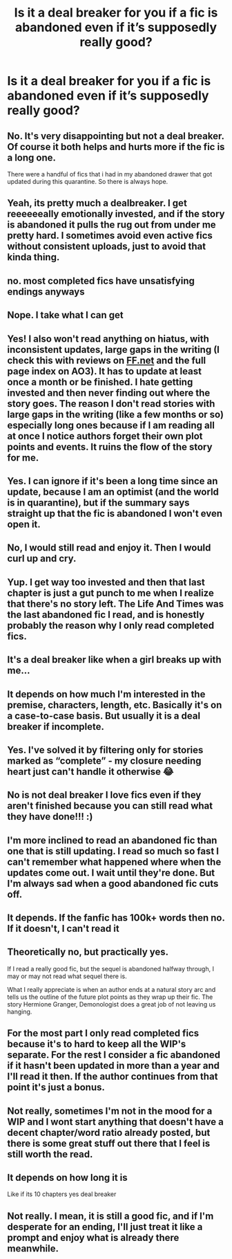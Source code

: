 #+TITLE: Is it a deal breaker for you if a fic is abandoned even if it’s supposedly really good?

* Is it a deal breaker for you if a fic is abandoned even if it’s supposedly really good?
:PROPERTIES:
:Author: YASS_SLAY
:Score: 8
:DateUnix: 1591659732.0
:DateShort: 2020-Jun-09
:FlairText: Discussion
:END:

** No. It's very disappointing but not a deal breaker. Of course it both helps and hurts more if the fic is a long one.

There were a handful of fics that i had in my abandoned drawer that got updated during this quarantine. So there is always hope.
:PROPERTIES:
:Author: reddog44mag
:Score: 24
:DateUnix: 1591662786.0
:DateShort: 2020-Jun-09
:END:


** Yeah, its pretty much a dealbreaker. I get reeeeeeally emotionally invested, and if the story is abandoned it pulls the rug out from under me pretty hard. I sometimes avoid even active fics without consistent uploads, just to avoid that kinda thing.
:PROPERTIES:
:Author: vorishfury
:Score: 17
:DateUnix: 1591667101.0
:DateShort: 2020-Jun-09
:END:


** no. most completed fics have unsatisfying endings anyways
:PROPERTIES:
:Author: Lord_Anarchy
:Score: 7
:DateUnix: 1591669285.0
:DateShort: 2020-Jun-09
:END:


** Nope. I take what I can get
:PROPERTIES:
:Author: gagasfsf
:Score: 6
:DateUnix: 1591669818.0
:DateShort: 2020-Jun-09
:END:


** Yes! I also won't read anything on hiatus, with inconsistent updates, large gaps in the writing (I check this with reviews on [[https://FF.net][FF.net]] and the full page index on AO3). It has to update at least once a month or be finished. I hate getting invested and then never finding out where the story goes. The reason I don't read stories with large gaps in the writing (like a few months or so) especially long ones because if I am reading all at once I notice authors forget their own plot points and events. It ruins the flow of the story for me.
:PROPERTIES:
:Author: heresy23
:Score: 6
:DateUnix: 1591672364.0
:DateShort: 2020-Jun-09
:END:


** Yes. I can ignore if it's been a long time since an update, because I am an optimist (and the world is in quarantine), but if the summary says straight up that the fic is abandoned I won't even open it.
:PROPERTIES:
:Author: JennaSayquah
:Score: 3
:DateUnix: 1591680324.0
:DateShort: 2020-Jun-09
:END:


** No, I would still read and enjoy it. Then I would curl up and cry.
:PROPERTIES:
:Author: GreyWyre
:Score: 3
:DateUnix: 1591700935.0
:DateShort: 2020-Jun-09
:END:


** Yup. I get way too invested and then that last chapter is just a gut punch to me when I realize that there's no story left. The Life And Times was the last abandoned fic I read, and is honestly probably the reason why I only read completed fics.
:PROPERTIES:
:Author: alexgndl
:Score: 2
:DateUnix: 1591672488.0
:DateShort: 2020-Jun-09
:END:


** It's a deal breaker like when a girl breaks up with me...
:PROPERTIES:
:Author: dratnon
:Score: 2
:DateUnix: 1591676433.0
:DateShort: 2020-Jun-09
:END:


** It depends on how much I'm interested in the premise, characters, length, etc. Basically it's on a case-to-case basis. But usually it is a deal breaker if incomplete.
:PROPERTIES:
:Author: MiserableSpell
:Score: 2
:DateUnix: 1591682283.0
:DateShort: 2020-Jun-09
:END:


** Yes. I've solved it by filtering only for stories marked as “complete” - my closure needing heart just can't handle it otherwise 😂
:PROPERTIES:
:Author: Buffy11bnl
:Score: 2
:DateUnix: 1591729782.0
:DateShort: 2020-Jun-09
:END:


** No is not deal breaker I love fics even if they aren't finished because you can still read what they have done!!! :)
:PROPERTIES:
:Score: 1
:DateUnix: 1591671250.0
:DateShort: 2020-Jun-09
:END:


** I'm more inclined to read an abandoned fic than one that is still updating. I read so much so fast I can't remember what happened where when the updates come out. I wait until they're done. But I'm always sad when a good abandoned fic cuts off.
:PROPERTIES:
:Author: BridgetCarle
:Score: 1
:DateUnix: 1591672412.0
:DateShort: 2020-Jun-09
:END:


** It depends. If the fanfic has 100k+ words then no. If it doesn't, I can't read it
:PROPERTIES:
:Author: shirokage-kuroyuki
:Score: 1
:DateUnix: 1591678858.0
:DateShort: 2020-Jun-09
:END:


** Theoretically no, but practically yes.

If I read a really good fic, but the sequel is abandoned halfway through, I may or may not read what sequel there is.

What I really appreciate is when an author ends at a natural story arc and tells us the outline of the future plot points as they wrap up their fic. The story Hermione Granger, Demonologist does a great job of not leaving us hanging.
:PROPERTIES:
:Author: Mrnoobspam
:Score: 1
:DateUnix: 1591689652.0
:DateShort: 2020-Jun-09
:END:


** For the most part I only read completed fics because it's to hard to keep all the WIP's separate. For the rest I consider a fic abandoned if it hasn't been updated in more than a year and I'll read it then. If the author continues from that point it's just a bonus.
:PROPERTIES:
:Author: varrsar
:Score: 1
:DateUnix: 1591693366.0
:DateShort: 2020-Jun-09
:END:


** Not really, sometimes I'm not in the mood for a WIP and I wont start anything that doesn't have a decent chapter/word ratio already posted, but there is some great stuff out there that I feel is still worth the read.
:PROPERTIES:
:Author: ash4426
:Score: 1
:DateUnix: 1591708285.0
:DateShort: 2020-Jun-09
:END:


** It depends on how long it is

Like if its 10 chapters yes deal breaker
:PROPERTIES:
:Author: HELLOOOOOOooooot
:Score: 1
:DateUnix: 1591821966.0
:DateShort: 2020-Jun-11
:END:


** Not really. I mean, it is still a good fic, and if I'm desperate for an ending, I'll just treat it like a prompt and enjoy what is already there meanwhile.
:PROPERTIES:
:Author: PuzzleheadedPool1
:Score: 1
:DateUnix: 1592130186.0
:DateShort: 2020-Jun-14
:END:
